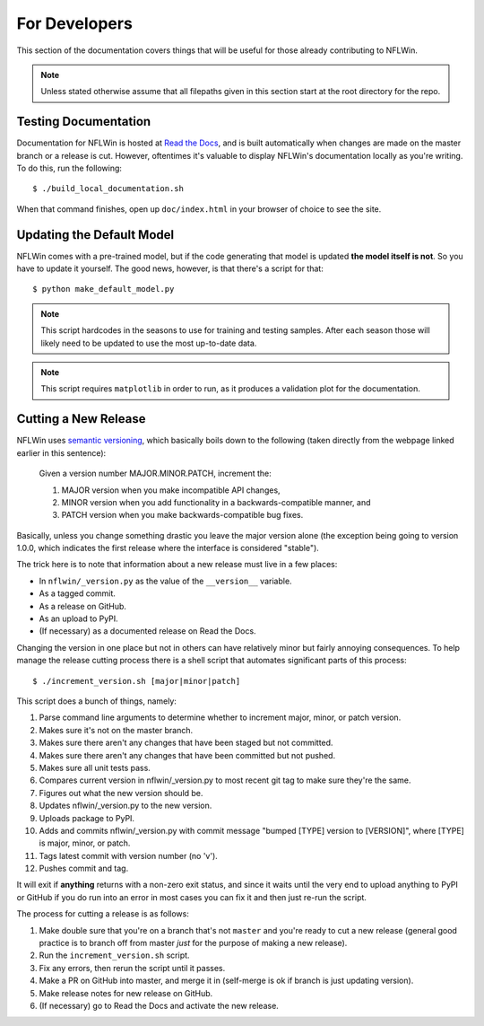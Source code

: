For Developers
=========================

This section of the documentation covers things that will be useful for those already contributing to NFLWin.

.. note::
   Unless stated otherwise assume that all filepaths given in this section start at the root directory for the repo. 

Testing Documentation
------------------------------------------

Documentation for NFLWin is hosted at `Read the Docs <https://readthedocs.org/>`_, and is built automatically when changes are made on the master branch or a release is cut. However, oftentimes it's valuable to display NFLWin's documentation locally as you're writing. To do this, run the following::

  $ ./build_local_documentation.sh

When that command finishes, open up ``doc/index.html`` in your browser of choice to see the site.

Updating the Default Model
--------------------------------------

NFLWin comes with a pre-trained model, but if the code generating that model is updated **the model itself is not**. So you have to update it yourself. The good news, however, is that there's a script for that::

  $ python make_default_model.py

.. note::
   This script hardcodes in the seasons to use for training and
   testing samples. After each season those will likely need to be
   updated to use the most up-to-date data.

.. note::
   This script requires ``matplotlib`` in order to run, as it produces a
   validation plot for the documentation.

Cutting a New Release
----------------------------------
NFLWin uses `semantic versioning <http://semver.org/>`_, which basically boils down to the following (taken directly from the webpage linked earlier in this sentence):

  Given a version number MAJOR.MINOR.PATCH, increment the:

  1. MAJOR version when you make incompatible API changes,
  2. MINOR version when you add functionality in a backwards-compatible manner, and
  3. PATCH version when you make backwards-compatible bug fixes.

Basically, unless you change something drastic you leave the major version alone (the exception being going to version 1.0.0, which indicates the first release where the interface is considered "stable").

The trick here is to note that information about a new release must live in a few places:

* In ``nflwin/_version.py`` as the value of the ``__version__`` variable.
* As a tagged commit.
* As a release on GitHub.
* As an upload to PyPI.
* (If necessary) as a documented release on Read the Docs.

Changing the version in one place but not in others can have relatively minor but fairly annoying consequences. To help manage the release cutting process there is a shell script that automates significant parts of this process::

  $ ./increment_version.sh [major|minor|patch]

This script does a bunch of things, namely:

1. Parse command line arguments to determine whether to
   increment major, minor, or patch version.
2. Makes sure it's not on the master branch.
3. Makes sure there aren't any changes that have been
   staged but not committed.
4. Makes sure there aren't any changes that have been
   committed but not pushed.
5. Makes sure all unit tests pass.
6. Compares current version in nflwin/_version.py to most recent
   git tag to make sure they're the same.
7. Figures out what the new version should be.
8. Updates nflwin/_version.py to the new version.
9. Uploads package to PyPI.
10. Adds and commits nflwin/_version.py with commit message
    "bumped [TYPE] version to [VERSION]", where [TYPE] is major, minor, or patch.
11. Tags latest commit with version number (no 'v').
12. Pushes commit and tag.

It will exit if **anything** returns with a non-zero exit status, and since it waits until the very end to upload anything to PyPI or GitHub if you do run into an error in most cases you can fix it and then just re-run the script. 

The process for cutting a release is as follows:

1. Make double sure that you're on a branch that's not ``master`` and you're ready to cut a new release (general good practice is to branch off from master *just* for the purpose of making a new release).
2. Run the ``increment_version.sh`` script.
3. Fix any errors, then rerun the script until it passes.
4. Make a PR on GitHub into master, and merge it in (self-merge is ok if branch is just updating version).
5. Make release notes for new release on GitHub.
6. (If necessary) go to Read the Docs and activate the new release.
